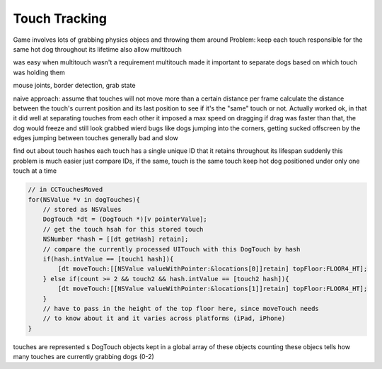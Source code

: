 Touch Tracking
==============

Game involves lots of grabbing physics objecs and throwing them around
Problem: keep each touch responsible for the same hot dog throughout its lifetime
also allow multitouch

was easy when multitouch wasn't a requirement
multitouch made it important to separate dogs based on which touch was holding them

mouse joints, border detection, grab state

naive approach: assume that touches will not move more than a certain distance per
frame
calculate the distance between the touch's current position and its last position
to see if it's the "same" touch or not.
Actually worked ok, in that it did well at separating touches from each other
it imposed a max speed on dragging
if drag was faster than that, the dog would freeze and still look grabbed
wierd bugs like dogs jumping into the corners, getting sucked offscreen by the edges
jumping between touches
generally bad and slow

find out about touch hashes
each touch has a single unique ID that it retains throughout its lifespan
suddenly this problem is much easier
just compare IDs, if the same, touch is the same touch
keep hot dog positioned under only one touch at a time

.. code-block:: c

    // in CCTouchesMoved
    for(NSValue *v in dogTouches){
        // stored as NSValues
        DogTouch *dt = (DogTouch *)[v pointerValue];
        // get the touch hsah for this stored touch
        NSNumber *hash = [[dt getHash] retain];
        // compare the currently processed UITouch with this DogTouch by hash
        if(hash.intValue == [touch1 hash]){
            [dt moveTouch:[[NSValue valueWithPointer:&locations[0]]retain] topFloor:FLOOR4_HT];
        } else if(count >= 2 && touch2 && hash.intValue == [touch2 hash]){
            [dt moveTouch:[[NSValue valueWithPointer:&locations[1]]retain] topFloor:FLOOR4_HT];
        }
        // have to pass in the height of the top floor here, since moveTouch needs
        // to know about it and it varies across platforms (iPad, iPhone)
    }

touches are represented s DogTouch objects
kept in a global array of these objects
counting these objecs tells how many touches are currently grabbing dogs (0-2)
